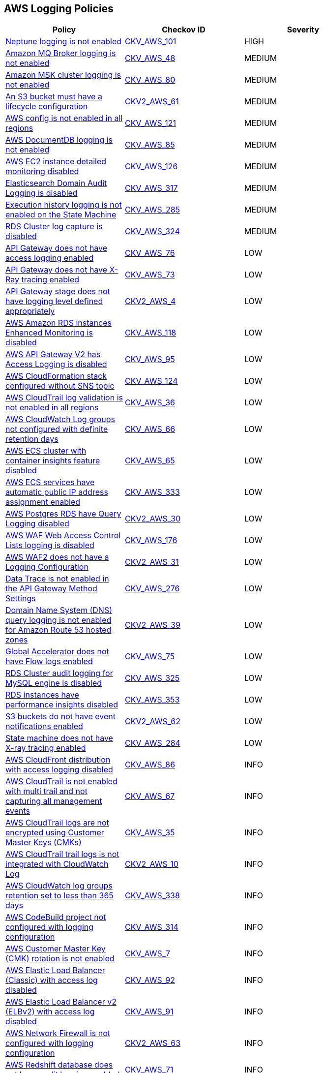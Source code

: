 == AWS Logging Policies

[width=85%]
[cols="1,1,1"]
|===
|Policy|Checkov ID| Severity

|xref:bc-aws-logging-24.adoc[Neptune logging is not enabled]
| https://github.com/bridgecrewio/checkov/tree/master/checkov/terraform/checks/resource/aws/NeptuneClusterLogging.py[CKV_AWS_101]
|HIGH

|xref:bc-aws-logging-10.adoc[Amazon MQ Broker logging is not enabled]
| https://github.com/bridgecrewio/checkov/tree/master/checkov/terraform/checks/resource/aws/MQBrokerLogging.py[CKV_AWS_48]
|MEDIUM

|xref:logging-18.adoc[Amazon MSK cluster logging is not enabled]
| https://github.com/bridgecrewio/checkov/tree/master/checkov/terraform/checks/resource/aws/MSKClusterLogging.py[CKV_AWS_80]
|MEDIUM

|xref:bc-aws-2-61.adoc[An S3 bucket must have a lifecycle configuration]
| https://github.com/bridgecrewio/checkov/blob/main/checkov/terraform/checks/graph_checks/aws/S3BucketLifecycle.yaml[CKV2_AWS_61]
|MEDIUM

|xref:logging-5-enable-aws-config-regions.adoc[AWS config is not enabled in all regions]
| https://github.com/bridgecrewio/checkov/tree/master/checkov/terraform/checks/resource/aws/ConfigConfgurationAggregatorAllRegions.py[CKV_AWS_121]
|MEDIUM

|xref:logging-19.adoc[AWS DocumentDB logging is not enabled]
| https://github.com/bridgecrewio/checkov/tree/master/checkov/cloudformation/checks/resource/aws/DocDBLogging.py[CKV_AWS_85]
|MEDIUM

|xref:ensure-that-detailed-monitoring-is-enabled-for-ec2-instances.adoc[AWS EC2 instance detailed monitoring disabled]
| https://github.com/bridgecrewio/checkov/tree/master/checkov/terraform/checks/resource/aws/EC2DetailedMonitoringEnabled.py[CKV_AWS_126]
|MEDIUM

|xref:bc-aws-317.adoc[Elasticsearch Domain Audit Logging is disabled]
| https://github.com/bridgecrewio/checkov/blob/main/checkov/terraform/checks/resource/aws/ElasticsearchDomainAuditLogging.py[CKV_AWS_317]
|MEDIUM

|xref:bc-aws-285.adoc[Execution history logging is not enabled on the State Machine]
| https://github.com/bridgecrewio/checkov/blob/main/checkov/terraform/checks/resource/aws/StateMachineLoggingExecutionHistory.py[CKV_AWS_285]
|MEDIUM

|xref:bc-aws-324.adoc[RDS Cluster log capture is disabled]
| https://github.com/bridgecrewio/checkov/blob/main/checkov/terraform/checks/resource/aws/RDSClusterLogging.py[CKV_AWS_324]
|MEDIUM

|xref:logging-17.adoc[API Gateway does not have access logging enabled]
| https://github.com/bridgecrewio/checkov/tree/master/checkov/cloudformation/checks/resource/aws/APIGatewayAccessLogging.py[CKV_AWS_76]
|LOW

|xref:logging-15.adoc[API Gateway does not have X-Ray tracing enabled]
| https://github.com/bridgecrewio/checkov/tree/master/checkov/terraform/checks/resource/aws/APIGatewayXray.py[CKV_AWS_73]
|LOW

|xref:ensure-api-gateway-stage-have-logging-level-defined-as-appropiate.adoc[API Gateway stage does not have logging level defined appropriately]
| https://github.com/bridgecrewio/checkov/blob/main/checkov/terraform/checks/graph_checks/aws/APIGWLoggingLevelsDefinedProperly.yaml[CKV2_AWS_4]
|LOW

|xref:ensure-that-enhanced-monitoring-is-enabled-for-amazon-rds-instances.adoc[AWS Amazon RDS instances Enhanced Monitoring is disabled]
| https://github.com/bridgecrewio/checkov/tree/master/checkov/cloudformation/checks/resource/aws/RDSEnhancedMonitorEnabled.py[CKV_AWS_118]
|LOW

|xref:bc-aws-logging-30.adoc[AWS API Gateway V2 has Access Logging is disabled]
| https://github.com/bridgecrewio/checkov/blob/main/checkov/cloudformation/checks/resource/aws/APIGatewayV2AccessLogging.py[CKV_AWS_95]
|LOW

|xref:ensure-that-cloudformation-stacks-are-sending-event-notifications-to-an-sns-topic.adoc[AWS CloudFormation stack configured without SNS topic]
| https://github.com/bridgecrewio/checkov/tree/master/checkov/terraform/checks/resource/aws/CloudformationStackNotificationArns.py[CKV_AWS_124]
|LOW

|xref:logging-2.adoc[AWS CloudTrail log validation is not enabled in all regions]
| https://github.com/bridgecrewio/checkov/tree/master/checkov/terraform/checks/resource/aws/CloudtrailLogValidation.py[CKV_AWS_36]
|LOW

|xref:logging-13.adoc[AWS CloudWatch Log groups not configured with definite retention days]
| https://github.com/bridgecrewio/checkov/tree/master/checkov/cloudformation/checks/resource/aws/CloudWatchLogGroupRetention.py[CKV_AWS_66]
|LOW

|xref:bc-aws-logging-11.adoc[AWS ECS cluster with container insights feature disabled]
| https://github.com/bridgecrewio/checkov/tree/master/checkov/terraform/checks/resource/aws/ECSClusterContainerInsights.py[CKV_AWS_65]
|LOW

|xref:bc-aws-333.adoc[AWS ECS services have automatic public IP address assignment enabled]
| https://github.com/bridgecrewio/checkov/blob/main/checkov/terraform/checks/resource/aws/ECSServicePublicIP.py[CKV_AWS_333]
|LOW

|xref:ensure-postgres-rds-as-aws-db-instance-has-query-logging-enabled.adoc[AWS Postgres RDS have Query Logging disabled]
| https://github.com/bridgecrewio/checkov/blob/master/checkov/terraform/checks/graph_checks/aws/PostgresRDSHasQueryLoggingEnabled.yaml[CKV2_AWS_30]
|LOW

|xref:bc-aws-logging-31.adoc[AWS WAF Web Access Control Lists logging is disabled]
| https://github.com/bridgecrewio/checkov/tree/master/checkov/terraform/checks/resource/aws/WAFHasLogs.py[CKV_AWS_176]
|LOW

|xref:bc-aws-logging-33.adoc[AWS WAF2 does not have a Logging Configuration]
| https://github.com/bridgecrewio/checkov/blob/main/checkov/terraform/checks/graph_checks/aws/WAF2HasLogs.yaml[CKV2_AWS_31]
|LOW

|xref:bc-aws-276.adoc[Data Trace is not enabled in the API Gateway Method Settings]
| https://github.com/bridgecrewio/checkov/blob/main/checkov/terraform/checks/resource/aws/APIGatewayMethodSettingsDataTrace.py[CKV_AWS_276]
|LOW

|xref:bc-aws-2-39.adoc[Domain Name System (DNS) query logging is not enabled for Amazon Route 53 hosted zones]
| https://github.com/bridgecrewio/checkov/blob/main/checkov/terraform/checks/graph_checks/aws/Route53ZoneHasMatchingQueryLog.yaml[CKV2_AWS_39]
|LOW

|xref:logging-16.adoc[Global Accelerator does not have Flow logs enabled]
| https://github.com/bridgecrewio/checkov/tree/master/checkov/terraform/checks/resource/aws/GlobalAcceleratorAcceleratorFlowLogs.py[CKV_AWS_75]
|LOW

|xref:bc-aws-325.adoc[RDS Cluster audit logging for MySQL engine is disabled]
| https://github.com/bridgecrewio/checkov/blob/main/checkov/terraform/checks/resource/aws/RDSClusterAuditLogging.py[CKV_AWS_325]
|LOW

|xref:bc-aws-353.adoc[RDS instances have performance insights disabled]
| https://github.com/bridgecrewio/checkov/blob/main/checkov/terraform/checks/resource/aws/RDSInstancePerformanceInsights.py[CKV_AWS_353]
|LOW

|xref:bc-aws-2-62.adoc[S3 buckets do not have event notifications enabled]
| https://github.com/bridgecrewio/checkov/blob/main/checkov/terraform/checks/graph_checks/aws/S3BucketEventNotifications.yaml[CKV2_AWS_62]
|LOW

|xref:bc-aws-284.adoc[State machine does not have X-ray tracing enabled]
| https://github.com/bridgecrewio/checkov/blob/main/checkov/terraform/checks/resource/aws/StateMachineXray.py[CKV_AWS_284]
|LOW

|xref:logging-20.adoc[AWS CloudFront distribution with access logging disabled]
| https://github.com/bridgecrewio/checkov/tree/master/checkov/terraform/checks/resource/aws/CloudfrontDistributionLogging.py[CKV_AWS_86]
|INFO

|xref:logging-1.adoc[AWS CloudTrail is not enabled with multi trail and not capturing all management events]
| https://github.com/bridgecrewio/checkov/tree/master/checkov/terraform/checks/resource/aws/CloudtrailMultiRegion.py[CKV_AWS_67]
|INFO

|xref:logging-7.adoc[AWS CloudTrail logs are not encrypted using Customer Master Keys (CMKs)]
| https://github.com/bridgecrewio/checkov/tree/master/checkov/cloudformation/checks/resource/aws/CloudtrailEncryption.py[CKV_AWS_35]
|INFO

|xref:ensure-cloudtrail-trails-are-integrated-with-cloudwatch-logs.adoc[AWS CloudTrail trail logs is not integrated with CloudWatch Log]
| https://github.com/bridgecrewio/checkov/blob/main/checkov/terraform/checks/graph_checks/aws/CloudtrailHasCloudwatch.yaml[CKV2_AWS_10]
|INFO

|xref:bc-aws-338.adoc[AWS CloudWatch log groups retention set to less than 365 days]
| https://github.com/bridgecrewio/checkov/blob/main/checkov/terraform/checks/resource/aws/CloudWatchLogGroupRetentionYear.py[CKV_AWS_338]
|INFO

|xref:bc-aws-314.adoc[AWS CodeBuild project not configured with logging configuration]
| https://github.com/bridgecrewio/checkov/blob/main/checkov/terraform/checks/resource/aws/CodebuildHasLogs.py[CKV_AWS_314]
|INFO

|xref:logging-8.adoc[AWS Customer Master Key (CMK) rotation is not enabled]
| https://github.com/bridgecrewio/checkov/tree/master/checkov/cloudformation/checks/resource/aws/KMSRotation.py[CKV_AWS_7]
|INFO

|xref:bc-aws-logging-23.adoc[AWS Elastic Load Balancer (Classic) with access log disabled]
| https://github.com/bridgecrewio/checkov/tree/master/checkov/cloudformation/checks/resource/aws/ELBAccessLogs.py[CKV_AWS_92]
|INFO

|xref:bc-aws-logging-22.adoc[AWS Elastic Load Balancer v2 (ELBv2) with access log disabled]
| https://github.com/bridgecrewio/checkov/tree/master/checkov/terraform/checks/resource/aws/ELBv2AccessLogs.py[CKV_AWS_91]
|INFO

|xref:bc-aws-2-63.adoc[AWS Network Firewall is not configured with logging configuration]
| https://github.com/bridgecrewio/checkov/blob/main/checkov/terraform/checks/graph_checks/aws/NetworkFirewallHasLogging.yaml[CKV2_AWS_63]
|INFO

|xref:bc-aws-logging-12.adoc[AWS Redshift database does not have audit logging enabled]
| https://github.com/bridgecrewio/checkov/tree/master/checkov/terraform/checks/resource/aws/RedshiftClusterLogging.py[CKV_AWS_71]
|INFO

|xref:logging-9-enable-vpc-flow-logging.adoc[AWS VPC Flow Logs not enabled]
| https://github.com/bridgecrewio/checkov/blob/main/checkov/terraform/checks/graph_checks/aws/VPCHasFlowLog.yaml[CKV2_AWS_11]
|INFO

|===
